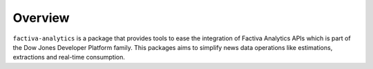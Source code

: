 Overview
========

``factiva-analytics`` is a package that provides tools to ease the integration of Factiva Analytics
APIs which is part of the Dow Jones Developer Platform family. This packages aims to simplify news
data operations like estimations, extractions and real-time consumption.



